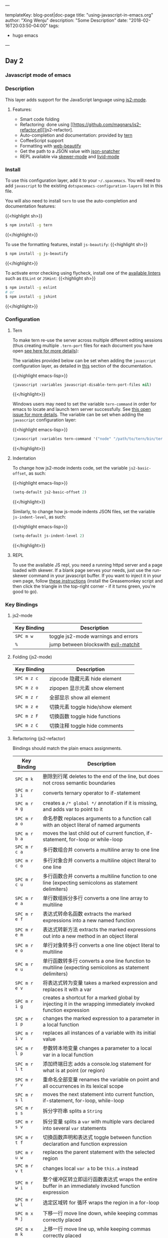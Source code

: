 ---

templateKey: blog-post|doc-page
title: "using-javascript-in-emacs.org"
author: "Xing Wenju"
description: "Some Description"
date: "2018-02-16T20:03:50-04:00"
tags:
 - hugo emacs
---

** Day 2

*** Javascript mode of emacs

*** Description

	This layer adds support for the JavaScript language using [[https://github.com/mooz/js2-mode][js2-mode]].

**** Features:
	- Smart code folding
	- Refactoring: done using [[https://github.com/magnars/js2-refactor.el][]js2-refactor].
	- Auto-completion and documentation: provided by [[http://ternjs.net/][tern]]
	- CoffeeScript support
	- Formatting with [[https://github.com/yasuyk/web-beautify][web-beautify]]
	- Get the path to a JSON value with [[https://github.com/Sterlingg/json-snatcher][json-snatcher]]
	- REPL available via [[https://github.com/skeeto/skewer-mode][skewer-mode]] and [[https://github.com/pandeiro/livid-mode][livid-mode]]

*** Install
	To use this configuration layer, add it to your =~/.spacemacs=. You will need to
	add =javascript= to the existing =dotspacemacs-configuration-layers= list in
	this file.

	You will also need to install =tern= to use the auto-completion and
	documentation features:

	{{<highlight sh>}}
	#+BEGIN_SRC sh
		$ npm install -g tern
	#+END_SRC
	{{</highlight>}}

	To use the formatting features, install =js-beautify=:
	{{<highlight sh>}}
	#+BEGIN_SRC sh
		$ npm install -g js-beautify
	#+END_SRC
	{{</highlight>}}

	To activate error checking using flycheck, install one of the [[http://www.flycheck.org/en/latest/languages.html#javascript][available linters]]
	such as =ESLint= or =JSHint=:
	{{<highlight sh>}}
	#+BEGIN_SRC sh
		$ npm install -g eslint
		# or
		$ npm install -g jshint
	#+END_SRC
	{{</highlight>}}

*** Configuration
**** Tern
	To make tern re-use the server across multiple different editing sessions (thus
	creating multiple =.tern-port= files for each document you have open [[http://ternjs.net/doc/manual.html][see here
	for more details]]):

	The variables provided below can be set when adding the =javascript=
	configuration layer, as detailed in [[file:../../../doc/DOCUMENTATION.org::Setting%20configuration%20layers%20variables][this]] section of the documentation.

	{{<highlight emacs-lisp>}}
	#+BEGIN_SRC emacs-lisp
		(javascript :variables javascript-disable-tern-port-files nil)
	#+END_SRC
	{{</highlight>}}

	Windows users may need to set the variable =tern-command= in order for emacs to
	locate and launch tern server successfully. See [[https://github.com/syl20bnr/spacemacs/issues/5733][this open issue for more
	details]]. The variable can be set when adding the =javascript= configuration
	layer:

	{{<highlight emacs-lisp>}}
	#+BEGIN_SRC emacs-lisp
		(javascript :variables tern-command '("node" "/path/to/tern/bin/tern"))
	#+END_SRC
	{{</highlight>}}

**** Indentation
	To change how js2-mode indents code, set the variable =js2-basic-offset=, as
	such:

	{{<highlight emacs-lisp>}}
	#+BEGIN_SRC emacs-lisp
		(setq-default js2-basic-offset 2)
	#+END_SRC
	{{</highlight>}}

	Similarly, to change how js-mode indents JSON files, set the variable
	=js-indent-level=, as such:

	{{<highlight emacs-lisp>}}
	#+BEGIN_SRC emacs-lisp
		(setq-default js-indent-level 2)
	#+END_SRC
	{{</highlight>}}

**** REPL
	To use the available JS repl, you need a running httpd server and a page loaded
	with skewer. If a blank page serves your needs, just use the run-skewer command
	in your javascript buffer. If you want to inject it in your own page, follow
	[[https://github.com/skeeto/skewer-mode#skewering-with-cors][these instructions]] (install the Greasemonkey script and then click the triangle
	in the top-right corner - if it turns green, you're good to go).

*** Key Bindings

**** js2-mode

| Key Binding | Description                          |
|-------------+--------------------------------------|
| ~SPC m w~   | toggle js2-mode warnings and errors  |
| ~%~         | jump between blockswith [[https://github.com/redguardtoo/evil-matchit][evil-matchit]] |

**** Folding (js2-mode)

| Key Binding | Description              |
|-------------+--------------------------|
| ~SPC m z c~ | zipcode 隐藏元素 hide element |
| ~SPC m z o~ | zipopen 显示元素 show element |
| ~SPC m z r~ | 全部显示 show all element    |
| ~SPC m z e~ | 切换元素 toggle hide/show element |
| ~SPC m z F~ | 切换函数 toggle hide functions |
| ~SPC m z C~ | 切换注释 toggle hide comments |

**** Refactoring (js2-refactor)

	Bindings should match the plain emacs assignments.

| Key Binding   | Description                                                                                                    |
|---------------+----------------------------------------------------------------------------------------------------------------|
| ~SPC m k~     | 删除到行尾 deletes to the end of the line, but does not cross semantic boundaries                                   |
|-------------+---------------------------------------------------------------------------------------------------------------------|
| ~SPC m r 3 i~ | converts ternary operator to if-statement                                                                      |
| ~SPC m r a g~ | creates a =/* global */= annotation if it is missing, and adds var to point to it                              |
| ~SPC m r a o~ | 命名参数 replaces arguments to a function call with an object literal of named arguments                           |
| ~SPC m r b a~ | moves the last child out of current function, if-statement, for-loop or while-loop                             |
|-------------+----------------------------------------------------------------------------------------------------------------|
| ~SPC m r c a~ | 多行数组合并 converts a multiline array to one line                                                                  |
| ~SPC m r c o~ | 多行对象合并 converts a multiline object literal to one line                                                         |
| ~SPC m r c u~ | 多行函数合并 converts a multiline function to one line (expecting semicolons as statement delimiters)                |
|-------------+----------------------------------------------------------------------------------------------------------------------|
| ~SPC m r e a~ | 单行数组拆分多行 converts a one line array to multiline                                                                |
| ~SPC m r e f~ | 表达式转命名函数 extracts the marked expressions into a new named function                                             |
| ~SPC m r e m~ | 表达式转新方法 extracts the marked expressions out into a new method in an object literal                             |
| ~SPC m r e o~ | 单行对象转多行 converts a one line object literal to multiline                                                        |
| ~SPC m r e u~ | 单行函数转多行 converts a one line function to multiline (expecting semicolons as statement delimiters)               |
| ~SPC m r e v~ | 将表达式转为变量 takes a marked expression and replaces it with a var                                                  |
|-------------+----------------------------------------------------------------------------------------------------------------|
| ~SPC m r i g~ | creates a shortcut for a marked global by injecting it in the wrapping immediately invoked function expression |
| ~SPC m r i p~ | changes the marked expression to a parameter in a local function                                               |
| ~SPC m r i v~ | replaces all instances of a variable with its initial value                                                    |
|-------------+----------------------------------------------------------------------------------------------------------------|
| ~SPC m r l p~ | 参数转本地变量 changes a parameter to a local var in a local function                                                 |
| ~SPC m r l t~ | 添加终端日志 adds a console.log statement for what is at point (or region)                                           |
|-------------+----------------------------------------------------------------------------------------------------------------|
| ~SPC m r r v~ | 重命名全部变量 renames the variable on point and all occurrences in its lexical scope                                 |
|-------------+----------------------------------------------------------------------------------------------------------------|
| ~SPC m r s l~ | moves the next statement into current function, if-statement, for-loop, while-loop                             |
|-------------+----------------------------------------------------------------------------------------------------------------|
| ~SPC m r s s~ | 拆分字符串 splits a =String=                                                                                        |
| ~SPC m r s v~ | 拆分变量 splits a =var= with multiple vars declared into several =var= statements                                  |
|-------------+------------------------------------------------------------------------------------------------------------|
| ~SPC m r t f~ | 切换函数声明和表达式 toggle between function declaration and function expression                                         |
| ~SPC m r u w~ | replaces the parent statement with the selected region                                                         |
| ~SPC m r v t~ | changes local =var a= to be =this.a= instead                                                                   |
|-------------+------------------------------------------------------------------------------------------------------------|
| ~SPC m r w i~ | 整个缓冲区转立即运行函数表达式 wraps the entire buffer in an immediately invoked function expression                          |
| ~SPC m r w l~ | 选定区域转 for 循环 wraps the region in a for-loop                                                                    |
| ~SPC m x m j~ | 下移一行 move line down, while keeping commas correctly placed                                                     |
| ~SPC m x m k~ | 上移一行 move line up, while keeping commas correctly placed                                                       |

**** Formatting (web-beautify)

| Key Binding | Description                                                  |
|-------------+--------------------------------------------------------------|
| ~SPC m =~   | 美化格式 beautify code in js2-mode, json-mode, web-mode, and css-mode |

***** Documentation (js-doc)

	You can check more [[https://github.com/mooz/js-doc/][here]]

| Key Binding   | Description                           |
|---------------+---------------------------------------|
| ~SPC m r d b~ | 插入文件注释 insert JSDoc comment for current file |
| ~SPC m r d f~ | 插入函数注释 insert JSDoc comment for function |
| ~SPC m r d t~ | 插入注释标签 insert tag to comment          |
| ~SPC m r d h~ | 显示可用注释标签 show list of available jsdoc tags |

**** Auto-complete and documentation (tern)

| Key Binding   | Description                                                                              |
|---------------+------------------------------------------------------------------------------------------|
| ~SPC m C-g~   | brings you back to last place you were when you pressed M-..                             |
| ~SPC m g g~   | 跳转定义 jump to the definition of the thing under the cursor                                |
| ~SPC m g G~   | 给定名称，跳转到定义 jump to definition for the given name                                         |
| ~SPC m h d~   | 查找文档 find docs of the thing under the cursor. Press again to open the associated URL (if any) |
| ~SPC m h t~   | 检查类型 find the type of the thing under the cursor                                         |
| ~SPC m r r V~ | 重命名变量 rename variable under the cursor using tern                                        |

**** JSON

| Key Binding | Description                        |
|-------------+------------------------------------|
| ~SPC m h p~ | Get the path of the value at point |

**** REPL (skewer-mode)

| Key Binding | Description                                                      |
|-------------+------------------------------------------------------------------|
| ~SPC m e e~ | 评估最后表达式 evaluates the last expression                            |
| ~SPC m e E~ | 评估并插入结果 evaluates and inserts the result of the last expression at point  |

| Key Binding | Description                                                                        |
|-------------+------------------------------------------------------------------------------------|
| ~SPC m s a~ | 切换热更新测试 Toggle live evaluation of whole buffer in REPL on buffer changes           |
| ~SPC m s b~ | 将整个缓冲区内容发往测试 send current buffer contents to the skewer REPL                       |
| ~SPC m s B~ | 将整个缓冲区发往测试，转入插入模式 send current buffer contents to the skewer REPL and switch to it in insert state |
| ~SPC m s i~ | 启动到测试平台 starts/switch to the skewer REPL                                           |
| ~SPC m s r~ | 发送选定区域进行测试 send current region to the skewer REPL                                  |
| ~SPC m s R~ | 发送选定区域进行测试，切换到插入模式 send current region to the skewer REPL and switch to it in insert state |
| ~SPC m s s~ | 切换到测试区域 switch to REPL                                                             |

	To be continued...
